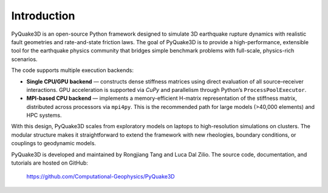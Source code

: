 Introduction
============

PyQuake3D is an open-source Python framework designed to simulate 3D earthquake rupture
dynamics with realistic fault geometries and rate-and-state friction laws. The goal of
PyQuake3D is to provide a high-performance, extensible tool for the earthquake physics
community that bridges simple benchmark problems with full-scale, physics-rich scenarios.

The code supports multiple execution backends:

* **Single CPU/GPU backend** — constructs dense stiffness matrices using direct evaluation
  of all source–receiver interactions. GPU acceleration is supported via `CuPy` and
  parallelism through Python’s ``ProcessPoolExecutor``.
* **MPI-based CPU backend** — implements a memory-efficient H-matrix representation of the
  stiffness matrix, distributed across processors via ``mpi4py``. This is the recommended
  path for large models (>40,000 elements) and HPC systems.

With this design, PyQuake3D scales from exploratory models on laptops to high-resolution
simulations on clusters. The modular structure makes it straightforward to extend the
framework with new rheologies, boundary conditions, or couplings to geodynamic models.

PyQuake3D is developed and maintained by Rongjiang Tang and Luca Dal Zilio. 
The source code, documentation, and tutorials are hosted on GitHub:

    https://github.com/Computational-Geophysics/PyQuake3D